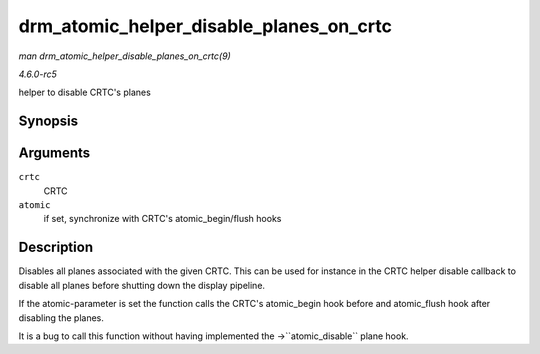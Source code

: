 .. -*- coding: utf-8; mode: rst -*-

.. _API-drm-atomic-helper-disable-planes-on-crtc:

========================================
drm_atomic_helper_disable_planes_on_crtc
========================================

*man drm_atomic_helper_disable_planes_on_crtc(9)*

*4.6.0-rc5*

helper to disable CRTC's planes


Synopsis
========

.. c:function:: void drm_atomic_helper_disable_planes_on_crtc( struct drm_crtc * crtc, bool atomic )

Arguments
=========

``crtc``
    CRTC

``atomic``
    if set, synchronize with CRTC's atomic_begin/flush hooks


Description
===========

Disables all planes associated with the given CRTC. This can be used for
instance in the CRTC helper disable callback to disable all planes
before shutting down the display pipeline.

If the atomic-parameter is set the function calls the CRTC's
atomic_begin hook before and atomic_flush hook after disabling the
planes.

It is a bug to call this function without having implemented the
->``atomic_disable`` plane hook.


.. ------------------------------------------------------------------------------
.. This file was automatically converted from DocBook-XML with the dbxml
.. library (https://github.com/return42/sphkerneldoc). The origin XML comes
.. from the linux kernel, refer to:
..
.. * https://github.com/torvalds/linux/tree/master/Documentation/DocBook
.. ------------------------------------------------------------------------------
